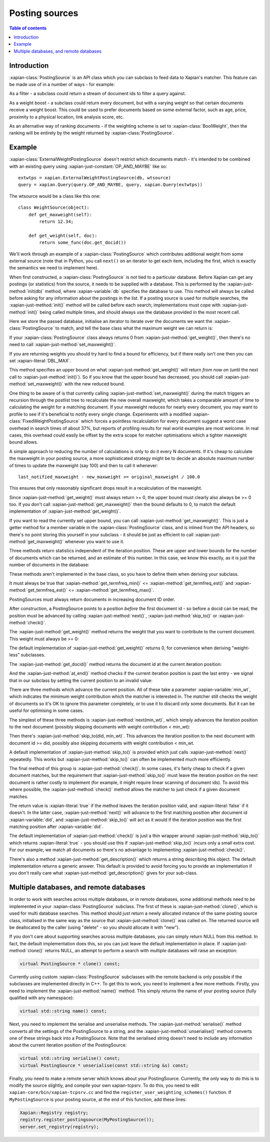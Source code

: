 .. Original content was taken from xapian-core/docs/postingsource.rst with
.. a copyright statement of:

.. Copyright (C) 2008,2009,2010,2011,2013 Olly Betts
.. Copyright (C) 2008,2009 Lemur Consulting Ltd

.. _postingsource:

===============
Posting sources
===============

.. contents:: Table of contents

Introduction
============

:xapian-class:`PostingSource` is an API class which you can subclass to
feed data to Xapian's matcher.  This feature can be made use of in a number of
ways - for example:

As a filter - a subclass could return a stream of document ids to filter a
query against.

As a weight boost - a subclass could return every document, but with a
varying weight so that certain documents receive a weight boost.  This could
be used to prefer documents based on some external factor, such as age,
price, proximity to a physical location, link analysis score, etc.

As an alternative way of ranking documents - if the weighting scheme is set
to :xapian-class:`BoolWeight`, then the ranking will be entirely by the weight
returned by :xapian-class:`PostingSource`.

Example
=======

.. todo:: clean up the example to better show what we're trying to do

:xapian-class:`ExternalWeightPostingSource` doesn't restrict which documents
match - it's intended to be combined with an existing query using
:xapian-just-constant:`OP_AND_MAYBE` like so::

    extwtps = xapian.ExternalWeightPostingSource(db, wtsource)
    query = xapian.Query(query.OP_AND_MAYBE, query, xapian.Query(extwtps))

The wtsource would be a class like this one::

    class WeightSource(object):
        def get_maxweight(self):
            return 12.34;

        def get_weight(self, doc):
            return some_func(doc.get_docid())

We'll work through an example of a :xapian-class:`PostingSource` which
contributes additional weight from some external source (note that in Python,
you call ``next()`` on an iterator to get each item, including the first, which
is exactly the semantics we need to implement here).

.. xapianexample:: postingsource
    :marker: class header and constructor

When first constructed, a :xapian-class:`PostingSource` is not tied to a
particular database.  Before Xapian can get any postings (or statistics) from
the source, it needs to be supplied with a database.  This is performed by the
:xapian-just-method:`init(db)` method, where :xapian-variable:`db` specifies
the database to use.  This method will always be called before asking for any
information about the postings in the list.  If a posting source is used for
multiple searches, the :xapian-just-method:`init()` method will be called
before each search; implementations must cope with :xapian-just-method:`init()`
being called multiple times, and should always use the database provided in the
most recent call.

Here we store the passed database, initialise an iterator to iterate over
the documents we want the :xapian-class:`PostingSource` to match, and tell
the base class what the maximum weight we can return is:

.. xapianexample:: postingsource
    :marker: init

If your :xapian-class:`PostingSource` class always returns 0 from
:xapian-just-method:`get_weight()`, then there's no need to call
:xapian-just-method:`set_maxweight()`.

If you are returning weights you should try hard to find a bound for
efficiency, but if there really isn't one then you can set
:xapian-literal:`DBL_MAX`.

This method specifies an upper bound on what :xapian-just-method:`get_weight()`
will return *from now on* (until the next call to
:xapian-just-method:`init()`).  So if you know that the upper bound has
decreased, you should call :xapian-just-method:`set_maxweight()` with the new
reduced bound.

One thing to be aware of is that currently calling
:xapian-just-method:`set_maxweight()` during the match triggers an recursion
through the postlist tree to recalculate the new overall maxweight, which takes
a comparable amount of time to calculating the weight for a matching document.
If your maxweight reduces for nearly every document, you may want to profile to
see if it's beneficial to notify every single change.  Experiments with a
modified :xapian-class:`FixedWeightPostingSource` which forces a pointless
recalculation for every document suggest a worst case overhead in search times
of about 37%, but reports of profiling results for real world examples are most
welcome.  In real cases, this overhead could easily be offset by the extra
scope for matcher optimisations which a tighter maxweight bound allows.

A simple approach to reducing the number of calculations is only to do it every
N documents.  If it's cheap to calculate the maxweight in your posting source,
a more sophisticated strategy might be to decide an absolute maximum number of
times to update the maxweight (say 100) and then to call it whenever::

    last_notified_maxweight - new_maxweight >= original_maxweight / 100.0

This ensures that only reasonably significant drops result in a recalculation
of the maxweight.

Since :xapian-just-method:`get_weight()` must always return >= 0, the upper
bound must clearly also always be >= 0 too.  If you don't call
:xapian-just-method:`get_maxweight()` then the bound defaults to 0, to match
the default implementation of :xapian-just-method:`get_weight()`.

If you want to read the currently set upper bound, you can call
:xapian-just-method:`get_maxweight()`.  This is just a getter method for a
member variable in the :xapian-class:`PostingSource` class, and is inlined from
the API headers, so there's no point storing this yourself in your subclass -
it should be just as efficient to call :xapian-just-method:`get_maxweight()`
whenever you want to use it.

Three methods return statistics independent of the iteration position.
These are upper and lower bounds for the number of documents which can
be returned, and an estimate of this number.  In this case, we know this
exactly, as it is just the number of documents in the database:

.. xapianexample:: postingsource
    :marker: termfreq methods

These methods aren't implemented in the base class, so you have to define them
when deriving your subclass.

It must always be true that
:xapian-method:`get_termfreq_min()` <= :xapian-method:`get_termfreq_est()` and
:xapian-method:`get_termfreq_est()` <= :xapian-method:`get_termfreq_max()`.

PostingSources must always return documents in increasing document ID order.

After construction, a PostingSource points to a position *before* the first
document id - so before a docid can be read, the position must be advanced
by calling :xapian-just-method:`next()`, :xapian-just-method:`skip_to()` or
:xapian-just-method:`check()`.

The :xapian-just-method:`get_weight()` method returns the weight that you want to contribute
to the current document.  This weight must always be >= 0:

.. xapianexample:: postingsource
    :marker: get_weight

The default implementation of :xapian-just-method:`get_weight()` returns 0, for
convenience when deriving "weight-less" subclasses.

The :xapian-just-method:`get_docid()` method returns the document id at the
current iteration position:

.. xapianexample:: postingsource
    :marker: get_docid

And the :xapian-just-method:`at_end()` method checks if the current iteration
position is past the last entry - we signal that in our subclass by setting
the current position to an invalid value:

.. xapianexample:: postingsource
    :marker: at_end

There are three methods which advance the current position.  All of these take
a parameter :xapian-variable:`min_wt`, which indicates the minimum weight
contribution which the matcher is interested in.  The matcher still checks the
weight of documents so it's OK to ignore this parameter completely, or to use
it to discard only some documents.  But it can be useful for optimising in some
cases.

The simplest of these three methods is :xapian-just-method:`next(min_wt)`,
which simply advances the iteration position to the next document (possibly
skipping documents with weight contribution < min_wt):

.. xapianexample:: postingsource
    :marker: next

Then there's :xapian-just-method:`skip_to(did, min_wt)`.  This advances the
iteration position to the next document with document id >= did, possibly also
skipping documents with weight contribution < min_wt.

.. xapianexample:: postingsource
    :marker: skip_to

A default implementation of :xapian-just-method:`skip_to()` is provided which
just calls :xapian-just-method:`next()` repeatedly.  This works but
:xapian-just-method:`skip_to()` can often be implemented much more efficiently.

The final method of this group is :xapian-just-method:`check()`.  In some
cases, it's fairly cheap to check if a given document matches, but the
requirement that :xapian-just-method:`skip_to()` must leave the iteration
position on the next document is rather costly to implement (for example, it
might require linear scanning of document ids).  To avoid this where possible,
the :xapian-just-method:`check()` method allows the matcher to just check if a
given document matches.

The return value is :xapian-literal:`true` if the method leaves the iteration
position valid, and :xapian-literal:`false` if it doesn't.  In the latter case,
:xapian-just-method:`next()` will advance to the first matching position after
document id :xapian-variable:`did`, and :xapian-just-method:`skip_to()` will
act as it would if the iteration position was the first matching position after
:xapian-variable:`did`.

The default implementation of :xapian-just-method:`check()` is just a thin
wrapper around :xapian-just-method:`skip_to()` which returns
:xapian-literal:`true` - you should use this if :xapian-just-method:`skip_to()`
incurs only a small extra cost.  For our example, we match all documents so
there's no advantage to implementing :xapian-just-method:`check()`.

There's also a method :xapian-just-method:`get_description()` which returns
a string describing this object.  The default implementation returns a generic
answer.  This default is provided to avoid forcing you to provide an
implementation if you don't really care what
:xapian-just-method:`get_description()` gives for your sub-class.

.. todo:: Provide some more examples!
.. todo:: "why you might want to do this" (e.g. scenario) too
.. todo:: mention subclassing from ValuePostingSource

Multiple databases, and remote databases
========================================

In order to work with searches across multiple databases, or in remote
databases, some additional methods need to be implemented in your
:xapian-class:`PostingSource` subclass.  The first of these is
:xapian-just-method:`clone()`, which is used for multi database searches.  This
method should just return a newly allocated instance of the same posting source
class, initialised in the same way as the source that
:xapian-just-method:`clone()` was called on.  The returned source will be
deallocated by the caller (using "delete" - so you should allocate it with
"new").

If you don't care about supporting searches across multiple databases, you can
simply return NULL from this method.  In fact, the default implementation does
this, so you can just leave the default implementation in place.  If
:xapian-just-method:`clone()` returns NULL, an attempt to perform a search with
multiple databases will raise an exception:

.. code-block:: c++

    virtual PostingSource * clone() const;

Currently using custom :xapian-class:`PostingSource` subclasses with the remote
backend is only possible if the subclasses are implemented directly in C++.
To get this to work, you need to implement a few more methods.  Firstly, you
need to implement the :xapian-just-method:`name()` method.  This simply returns
the name of your posting source (fully qualified with any namespace):

.. code-block:: c++

    virtual std::string name() const;

Next, you need to implement the serialise and unserialise methods.  The
:xapian-just-method:`serialise()` method converts all the settings of the
PostingSource to a string, and the :xapian-just-method:`unserialise()` method
converts one of these strings back into a PostingSource.  Note that the
serialised string doesn't need to include any information about the current
iteration position of the PostingSource:

.. code-block:: c++

    virtual std::string serialise() const;
    virtual PostingSource * unserialise(const std::string &s) const;

Finally, you need to make a remote server which knows about your PostingSource.
Currently, the only way to do this is to modify the source slightly, and
compile your own xapian-tcpsrv.  To do this, you need to edit
``xapian-core/bin/xapian-tcpsrv.cc`` and find the
``register_user_weighting_schemes()`` function.  If ``MyPostingSource`` is your
posting source, at the end of this function, add these lines:

.. code-block:: c++

    Xapian::Registry registry;
    registry.register_postingsource(MyPostingSource());
    server.set_registry(registry);

.. todo:: Cover using a query-independent weight (e.g. from link analysis)
